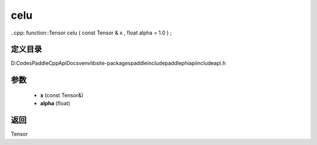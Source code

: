 .. _cn_api_paddle_experimental_celu:

celu
-------------------------------

..cpp: function::Tensor celu ( const Tensor & x , float alpha = 1.0 ) ;


定义目录
:::::::::::::::::::::
D:\Codes\PaddleCppApiDocs\venv\lib\site-packages\paddle\include\paddle\phi\api\include\api.h

参数
:::::::::::::::::::::
	- **x** (const Tensor&)
	- **alpha** (float)

返回
:::::::::::::::::::::
Tensor
